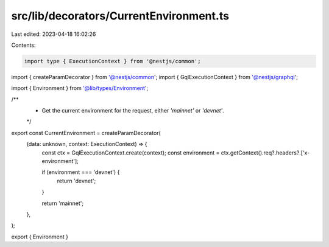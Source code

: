 src/lib/decorators/CurrentEnvironment.ts
========================================

Last edited: 2023-04-18 16:02:26

Contents:

.. code-block:: ts

    import type { ExecutionContext } from '@nestjs/common';
import { createParamDecorator } from '@nestjs/common';
import { GqlExecutionContext } from '@nestjs/graphql';

import { Environment } from '@lib/types/Environment';

/**
 * Get the current environment for the request, either `'mainnet'` or `'devnet'`.
 */
export const CurrentEnvironment = createParamDecorator(
  (data: unknown, context: ExecutionContext) => {
    const ctx = GqlExecutionContext.create(context);
    const environment = ctx.getContext().req?.headers?.['x-environment'];

    if (environment === 'devnet') {
      return 'devnet';
    }

    return 'mainnet';
  },
);

export { Environment }


